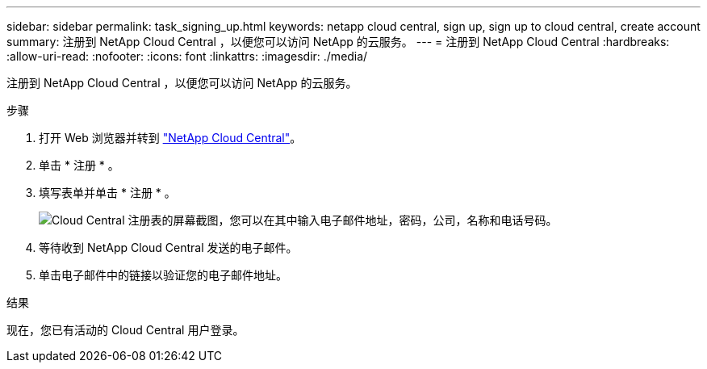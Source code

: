 ---
sidebar: sidebar 
permalink: task_signing_up.html 
keywords: netapp cloud central, sign up, sign up to cloud central, create account 
summary: 注册到 NetApp Cloud Central ，以便您可以访问 NetApp 的云服务。 
---
= 注册到 NetApp Cloud Central
:hardbreaks:
:allow-uri-read: 
:nofooter: 
:icons: font
:linkattrs: 
:imagesdir: ./media/


[role="lead"]
注册到 NetApp Cloud Central ，以便您可以访问 NetApp 的云服务。

.步骤
. 打开 Web 浏览器并转到 https://cloud.netapp.com/["NetApp Cloud Central"^]。
. 单击 * 注册 * 。
. 填写表单并单击 * 注册 * 。
+
image:screenshot_cloud_central_signup.gif["Cloud Central 注册表的屏幕截图，您可以在其中输入电子邮件地址，密码，公司，名称和电话号码。"]

. 等待收到 NetApp Cloud Central 发送的电子邮件。
. 单击电子邮件中的链接以验证您的电子邮件地址。


.结果
现在，您已有活动的 Cloud Central 用户登录。
